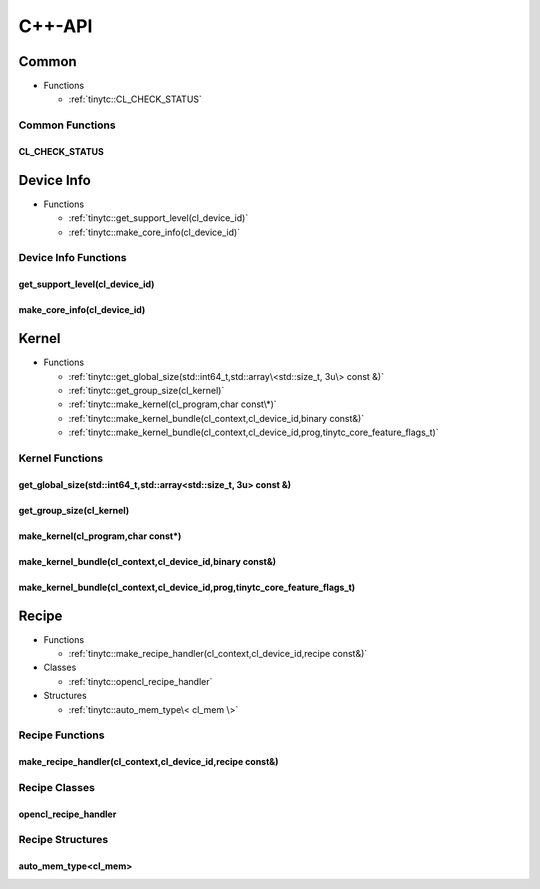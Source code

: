 .. Copyright (C) 2024 Intel Corporation
   SPDX-License-Identifier: BSD-3-Clause

.. _OpenCL C++-API:

=======
C++-API
=======

Common
======

* Functions

  * :ref:`tinytc::CL_CHECK_STATUS`

Common Functions
----------------

.. _tinytc::CL_CHECK_STATUS:

CL_CHECK_STATUS
...............

.. doxygenfunction:: tinytc::CL_CHECK_STATUS

Device Info
===========

* Functions

  * :ref:`tinytc::get_support_level(cl_device_id)`

  * :ref:`tinytc::make_core_info(cl_device_id)`

Device Info Functions
---------------------

.. _tinytc::get_support_level(cl_device_id):

get_support_level(cl_device_id)
...............................

.. doxygenfunction:: tinytc::get_support_level(cl_device_id)

.. _tinytc::make_core_info(cl_device_id):

make_core_info(cl_device_id)
............................

.. doxygenfunction:: tinytc::make_core_info(cl_device_id)

Kernel
======

* Functions

  * :ref:`tinytc::get_global_size(std::int64_t,std::array\<std::size_t, 3u\> const &)`

  * :ref:`tinytc::get_group_size(cl_kernel)`

  * :ref:`tinytc::make_kernel(cl_program,char const\*)`

  * :ref:`tinytc::make_kernel_bundle(cl_context,cl_device_id,binary const&)`

  * :ref:`tinytc::make_kernel_bundle(cl_context,cl_device_id,prog,tinytc_core_feature_flags_t)`

Kernel Functions
----------------

.. _tinytc::get_global_size(std::int64_t,std::array\<std::size_t, 3u\> const &):

get_global_size(std::int64_t,std::array<std::size_t, 3u> const &)
.................................................................

.. doxygenfunction:: tinytc::get_global_size(std::int64_t,std::array<std::size_t, 3u> const &)

.. _tinytc::get_group_size(cl_kernel):

get_group_size(cl_kernel)
.........................

.. doxygenfunction:: tinytc::get_group_size(cl_kernel)

.. _tinytc::make_kernel(cl_program,char const\*):

make_kernel(cl_program,char const\*)
....................................

.. doxygenfunction:: tinytc::make_kernel(cl_program,char const*)

.. _tinytc::make_kernel_bundle(cl_context,cl_device_id,binary const&):

make_kernel_bundle(cl_context,cl_device_id,binary const&)
.........................................................

.. doxygenfunction:: tinytc::make_kernel_bundle(cl_context,cl_device_id,binary const&)

.. _tinytc::make_kernel_bundle(cl_context,cl_device_id,prog,tinytc_core_feature_flags_t):

make_kernel_bundle(cl_context,cl_device_id,prog,tinytc_core_feature_flags_t)
............................................................................

.. doxygenfunction:: tinytc::make_kernel_bundle(cl_context,cl_device_id,prog,tinytc_core_feature_flags_t)

Recipe
======

* Functions

  * :ref:`tinytc::make_recipe_handler(cl_context,cl_device_id,recipe const&)`

* Classes

  * :ref:`tinytc::opencl_recipe_handler`

* Structures

  * :ref:`tinytc::auto_mem_type\< cl_mem \>`

Recipe Functions
----------------

.. _tinytc::make_recipe_handler(cl_context,cl_device_id,recipe const&):

make_recipe_handler(cl_context,cl_device_id,recipe const&)
..........................................................

.. doxygenfunction:: tinytc::make_recipe_handler(cl_context,cl_device_id,recipe const&)

Recipe Classes
--------------

.. _tinytc::opencl_recipe_handler:

opencl_recipe_handler
.....................

.. doxygenclass:: tinytc::opencl_recipe_handler

Recipe Structures
-----------------

.. _tinytc::auto_mem_type\< cl_mem \>:

auto_mem_type<cl_mem>
.....................

.. doxygenstruct:: tinytc::auto_mem_type< cl_mem >

